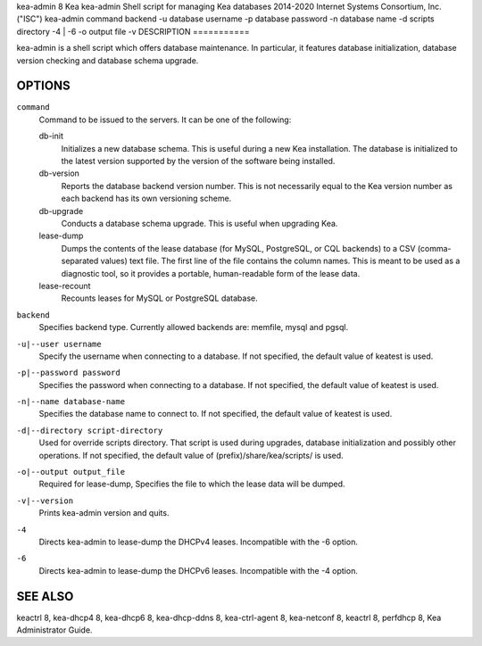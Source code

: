 kea-admin
8
Kea
kea-admin
Shell script for managing Kea databases
2014-2020
Internet Systems Consortium, Inc. ("ISC")
kea-admin
command
backend
-u
database username
-p
database password
-n
database name
-d
scripts directory
-4 \| -6
-o
output file
-v
DESCRIPTION
===========

kea-admin is a shell script which offers database maintenance. In
particular, it features database initialization, database version
checking and database schema upgrade.

OPTIONS
=======

``command``
   Command to be issued to the servers. It can be one of the following:

   db-init
        Initializes a new database schema. This is useful
        during a new Kea installation. The database is initialized to the
        latest version supported by the version of the software being
        installed.

   db-version
        Reports the database backend version number. This
        is not necessarily equal to the Kea version number as each backend
        has its own versioning scheme.

   db-upgrade
        Conducts a database schema upgrade. This is useful when upgrading Kea.

   lease-dump
        Dumps the contents of the lease database (for MySQL,
        PostgreSQL, or CQL backends) to a CSV (comma-separated values) text
        file. The first line of the file contains the column names. This is
        meant to be used as a diagnostic tool, so it provides a portable,
        human-readable form of the lease data.

   lease-recount
        Recounts leases for MySQL or PostgreSQL database.

``backend``
   Specifies backend type. Currently allowed backends are: memfile,
   mysql and pgsql.

``-u|--user username``
   Specify the username when connecting to a database. If not specified,
   the default value of keatest is used.

``-p|--password password``
   Specifies the password when connecting to a database. If not
   specified, the default value of keatest is used.

``-n|--name database-name``
   Specifies the database name to connect to. If not specified, the
   default value of keatest is used.

``-d|--directory script-directory``
   Used for override scripts directory. That script is used during
   upgrades, database initialization and possibly other operations. If
   not specified, the default value of (prefix)/share/kea/scripts/ is
   used.

``-o|--output output_file``
   Required for lease-dump, Specifies the file to which the lease data
   will be dumped.

``-v|--version``
   Prints kea-admin version and quits.

``-4``
   Directs kea-admin to lease-dump the DHCPv4 leases. Incompatible with
   the -6 option.

``-6``
   Directs kea-admin to lease-dump the DHCPv6 leases. Incompatible with
   the -4 option.

SEE ALSO
========

keactrl 8, kea-dhcp4 8, kea-dhcp6 8, kea-dhcp-ddns 8, kea-ctrl-agent 8,
kea-netconf 8, keactrl 8, perfdhcp 8, Kea Administrator Guide.
